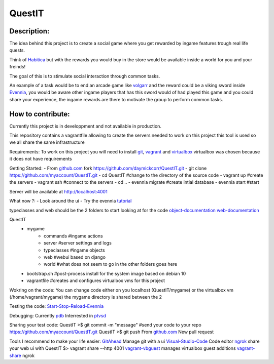 QuestIT
=======================

Description:
------------
The idea behind this project is to create a social game where
you get rewarded by ingame features trough real life quests.

Think of `Habitica`_ but with the rewards you would buy in the
store would be available inside a world for you and your freinds!

The goal of this is to stimulate social interaction through common
tasks.

An example of a task would be to end an arcade game like `volgarr`_
and the reward could be a viking sword inside `Evennia`_, you would 
be aware other ingame players that has this sword would of had played 
this game and you could share your experience, the ingame rewards are
there to motivate the group to perform common tasks.

How to contribute:
------------------
Currently this project is in developpment and not available in production.

This repository contains a vagrantfile allowing to create the servers needed
to work on this project this tool is used so we all share the same infrastructure

Requirements:
To work on this project you will need to install `git`_, `vagrant`_ and `virtualbox`_ virtualbox
was chosen because it does not have requirements

Getting Started:
- From `github.com`_ fork https://github.com/daymickcorr/QuestIT.git
- git clone https://github.com/myaccount/QuestIT.git
- cd QuestIT #change to the directory of the source code 
- vagrant up #create the servers
- vagrant ssh #connect to the servers 
- cd .. 
- evennia migrate #create intial database
- evennia start #start 

Server will be available at http://localhost:4001

What now ?:
- Look around the ui 
- Try the evennia `tutorial`_

typeclasses and web should be the 2 folders to start looking at for the code
`object-documentation`_
`web-documentation`_

QuestIT
       - mygame
            - commands #ingame actions
            - server #server settings and logs 
            - typeclasses #ingame objects
            - web #webui based on django
            - world #what does not seem to go in the other folders goes here
       - bootstrap.sh #post-process install for the system image based on debian 10
       - vagrantfile #creates and configures virtualbox vms for this project

Wokring on the code:
You can change code either on you localhost (QuestIT/mygame) or the virtualbox
vm (/home/vagrant/mygame) the mygame directory is shared between the 2 

Testing the code:
`Start-Stop-Reload-Evennia`_ 

Debugging:
Currently `pdb`_
Interrested in `ptvsd`_

Sharing your test code:
QuestIT >$ git commit -m "message" #send your code to your repo 
https://github.com/myaccount/QuestIT.git
QuestIT >$ git push
From `github.com`_ New pull request 

Tools I recommend to make your life easier:
`GitAhead`_ Manage git with a ui
`Visual-Studio-Code`_  Code editor 
`ngrok`_ share your web ui with QuestIT $> vagrant share --http 4001
`vagrant-vbguest`_ manages virtualbox guest additions
`vagrant-share`_ ngrok

.. _Habitica: https://habitica.com/
.. _volgarr: https://store.steampowered.com/app/247240/Volgarr_the_Viking/
.. _Evennia: https://www.evennia.com/docs/latest/Getting-Started.html
.. _git: https://git-scm.com/downloads
.. _vagrant: https://www.vagrantup.com/downloads
.. _virtualbox: https://www.virtualbox.org/wiki/Downloads
.. _github.com: https://github.com/
.. _tutorial: https://www.evennia.com/docs/0.9.5/Tutorial-World-Introduction.html
.. _object-documentation: https://www.evennia.com/docs/0.9.5/Objects.html
.. _web-documentation: https://www.evennia.com/docs/0.9.5/Add-a-simple-new-web-page.html
.. _Start-Stop-Reload-Evennia: https://www.evennia.com/docs/0.9.5/Start-Stop-Reload.html
.. _pdb: https://www.evennia.com/docs/1.0-dev/Coding/Debugging.html
.. _ptvsd: https://donjayamanne.github.io/pythonVSCodeDocs/docs/debugging_remote-debugging/
.. _GitAhead: https://github.com/gitahead/gitahead/releases
.. _Visual-Studio-Code: https://code.visualstudio.com/
.. _ngrok: https://ngrok.com/
.. _vagrant-vbguest: https://github.com/dotless-de/vagrant-vbguest
.. _vagrant-share: https://www.vagrantup.com/docs/share